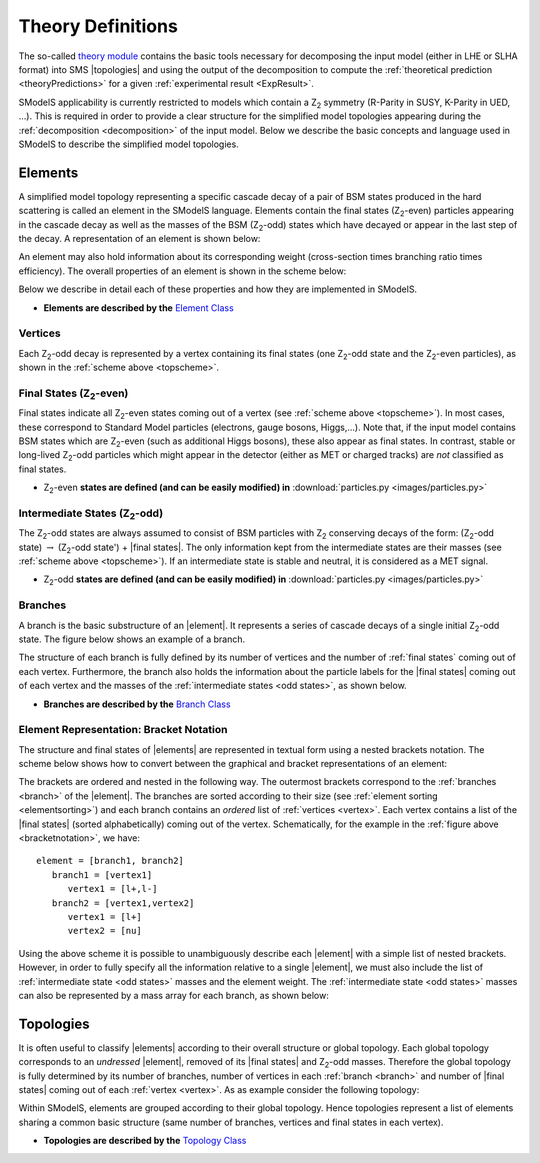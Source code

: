 .. index:: Theory Definitions

.. |element| replace:: :ref:`element <element>`
.. |elements| replace:: :ref:`elements <element>`
.. |topology| replace:: :ref:`topology <topology>`
.. |topologies| replace:: :ref:`topologies <topology>`
.. |bracket notation| replace:: :ref:`bracket notation <bracketNotation>`
.. |final states| replace:: :ref:`final states <final states>`


.. _theoryDefs:

Theory Definitions
==================

The so-called `theory module <../../../documentation/build/html/theory.html#theory>`_ contains the basic tools necessary for decomposing the input model
(either in LHE or SLHA format) into SMS |topologies| and using the output of the decomposition
to compute the :ref:`theoretical prediction <theoryPredictions>` for a given :ref:`experimental result <ExpResult>`.


SModelS applicability is currently restricted to models which contain a Z\ :sub:`2` 
symmetry (R-Parity in SUSY, K-Parity in UED, ...). This is required in order 
to provide a clear structure for the simplified model topologies appearing
during the :ref:`decomposition <decomposition>` of the input model.
Below we describe the basic concepts and language used in SModelS
to describe the simplified model topologies.

.. _element:

Elements
--------

A simplified model topology representing a specific cascade decay of a pair of BSM states produced in
the hard scattering is called an element in the SModelS language.
Elements contain the final states (Z\ :sub:`2`-even) particles appearing in
the cascade decay as well as the masses of the BSM (Z\ :sub:`2`-odd) states
which have decayed or appear in the last step of the decay.
A representation of an element is shown below:


.. _elementscheme:

.. image:: images/elementB.png
   :width: 30%
   
An element may also hold information about its corresponding weight (cross-section times branching ratio times efficiency).
The overall properties of an element is shown in the scheme below:

.. _topscheme:

.. image:: images/topSchemeB.png
   :width: 35%

Below we describe in detail each of these properties and how they are implemented in SModelS.

* **Elements are described by the** `Element Class <../../../documentation/build/html/theory.html#theory.element.Element>`_    


.. _vertex:

Vertices
^^^^^^^^
Each Z\ :sub:`2`-odd decay is represented by a vertex containing its final states (one Z\ :sub:`2`-odd
state and the Z\ :sub:`2`-even particles), as shown in the :ref:`scheme above <topscheme>`.

.. _final states:

Final States (Z\ :sub:`2`-even)
^^^^^^^^^^^^^^^^^^^^^^^^^^^^^^^

Final states indicate all Z\ :sub:`2`-even states coming out of a vertex (see :ref:`scheme above <topscheme>`).
In most cases, these correspond to Standard Model particles (electrons, gauge bosons, Higgs,...).
Note that, if the input model contains BSM states which are Z\ :sub:`2`-even (such as additional Higgs bosons),
these also appear as final states.
In contrast, stable or long-lived Z\ :sub:`2`-odd particles which might appear in the detector (either as MET or charged tracks)
are *not* classified as final states.


* Z\ :sub:`2`-even **states are defined (and can be easily modified) in** :download:`particles.py <images/particles.py>` 

.. _odd states:

Intermediate States (Z\ :sub:`2`-odd)
^^^^^^^^^^^^^^^^^^^^^^^^^^^^^^^^^^^^^

The Z\ :sub:`2`-odd states are always assumed to consist of BSM particles with Z\ :sub:`2`
conserving decays of the form: (Z\ :sub:`2`-odd state) :math:`\rightarrow`  (Z\ :sub:`2`-odd state') + |final states|.
The only information kept from the intermediate states are their masses (see :ref:`scheme above <topscheme>`).
If an intermediate state is stable and neutral, it is considered as a MET signal.

* Z\ :sub:`2`-odd **states are defined (and can be easily modified) in** :download:`particles.py <images/particles.py>`

.. _branch:

Branches
^^^^^^^^

A branch is the basic substructure of an |element|.
It represents a series of cascade decays of a single initial Z\ :sub:`2`-odd
state.
The figure below shows an example of a branch.

.. image:: images/branchTopB.png
   :width: 25%

The structure of each branch is fully defined by its number of vertices and the number of 
:ref:`final states` coming out of each vertex. 
Furthermore,  the branch also holds the information about the particle labels for the |final states|
coming out of each vertex and the masses of the :ref:`intermediate states <odd states>`,
as shown below.


.. image:: images/branchElB.png
   :width: 25%
   
* **Branches are described by the** `Branch Class <../../../documentation/build/html/theory.html#theory.branch.Branch>`_   


.. _notation:

Element Representation: Bracket Notation
^^^^^^^^^^^^^^^^^^^^^^^^^^^^^^^^^^^^^^^^

The structure and final states of |elements| are represented in textual form using a nested brackets
notation. The scheme below shows how to convert between the graphical and bracket representations of an element:


.. _bracketnotation:

.. image:: images/bracketNotationB.png
   :width: 50%

The brackets are ordered and nested in the following way.
The outermost brackets correspond to the :ref:`branches <branch>` of the |element|.
The branches are sorted according to their size (see :ref:`element sorting <elementsorting>`) 
and each branch contains an *ordered* list of :ref:`vertices <vertex>`.
Each vertex contains a list of the |final states| (sorted alphabetically) coming out of the vertex.
Schematically, for the example in the :ref:`figure above <bracketnotation>`, we have::

   element = [branch1, branch2]
      branch1 = [vertex1]
         vertex1 = [l+,l-]
      branch2 = [vertex1,vertex2]
         vertex1 = [l+]
         vertex2 = [nu]

Using the above scheme it is possible to unambiguously describe each |element| with a simple list of nested brackets.
However, in order to fully specify all the information relative to a single |element|, we must
also include the list of :ref:`intermediate state <odd states>` masses and the element weight.
The :ref:`intermediate state <odd states>` masses can also be represented by a mass array
for each branch, as shown below:

.. _massnotation:

.. image:: images/massNotationB.png
   :width: 65%
   
.. _topology:

Topologies
----------

It is often useful to classify |elements| according to their
overall structure or global topology.
Each global topology corresponds to an *undressed*
|element|, removed of its
|final states| and Z\ :sub:`2`-odd masses.
Therefore the global topology is fully determined by its number of
branches, number of vertices in each :ref:`branch <branch>` and number of
|final states| coming out of each :ref:`vertex <vertex>`.
As as example consider the following topology:

.. image:: images/globTopB.png
   :width: 25%

Within SModelS, elements are grouped according to their
global topology. Hence  topologies represent a list of elements sharing a
common basic structure (same number of branches, vertices and
final states in each vertex).

* **Topologies are described by the** `Topology Class <../../../documentation/build/html/theory.html#theory.topology.Topology>`_   

